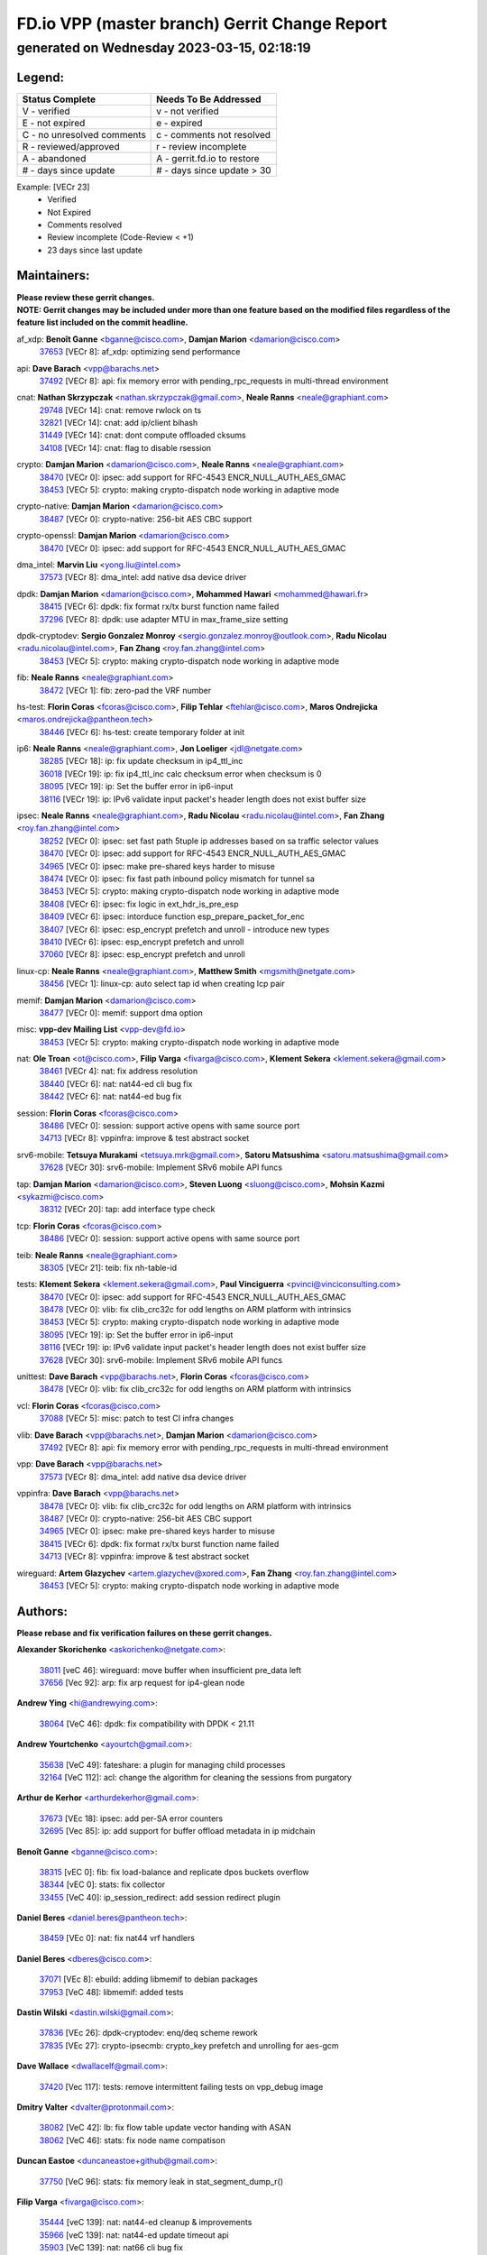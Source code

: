 
==============================================
FD.io VPP (master branch) Gerrit Change Report
==============================================
--------------------------------------------
generated on Wednesday 2023-03-15, 02:18:19
--------------------------------------------


Legend:
-------
========================== ===========================
Status Complete            Needs To Be Addressed
========================== ===========================
V - verified               v - not verified
E - not expired            e - expired
C - no unresolved comments c - comments not resolved
R - reviewed/approved      r - review incomplete
A - abandoned              A - gerrit.fd.io to restore
# - days since update      # - days since update > 30
========================== ===========================

Example: [VECr 23]
    - Verified
    - Not Expired
    - Comments resolved
    - Review incomplete (Code-Review < +1)
    - 23 days since last update


Maintainers:
------------
| **Please review these gerrit changes.**

| **NOTE: Gerrit changes may be included under more than one feature based on the modified files regardless of the feature list included on the commit headline.**

af_xdp: **Benoît Ganne** <bganne@cisco.com>, **Damjan Marion** <damarion@cisco.com>
  | `37653 <https:////gerrit.fd.io/r/c/vpp/+/37653>`_ [VECr 8]: af_xdp: optimizing send performance

api: **Dave Barach** <vpp@barachs.net>
  | `37492 <https:////gerrit.fd.io/r/c/vpp/+/37492>`_ [VECr 8]: api: fix memory error with pending_rpc_requests in multi-thread environment

cnat: **Nathan Skrzypczak** <nathan.skrzypczak@gmail.com>, **Neale Ranns** <neale@graphiant.com>
  | `29748 <https:////gerrit.fd.io/r/c/vpp/+/29748>`_ [VECr 14]: cnat: remove rwlock on ts
  | `32821 <https:////gerrit.fd.io/r/c/vpp/+/32821>`_ [VECr 14]: cnat: add ip/client bihash
  | `31449 <https:////gerrit.fd.io/r/c/vpp/+/31449>`_ [VECr 14]: cnat: dont compute offloaded cksums
  | `34108 <https:////gerrit.fd.io/r/c/vpp/+/34108>`_ [VECr 14]: cnat: flag to disable rsession

crypto: **Damjan Marion** <damarion@cisco.com>, **Neale Ranns** <neale@graphiant.com>
  | `38470 <https:////gerrit.fd.io/r/c/vpp/+/38470>`_ [VECr 0]: ipsec: add support for RFC-4543 ENCR_NULL_AUTH_AES_GMAC
  | `38453 <https:////gerrit.fd.io/r/c/vpp/+/38453>`_ [VECr 5]: crypto: making crypto-dispatch node working in adaptive mode

crypto-native: **Damjan Marion** <damarion@cisco.com>
  | `38487 <https:////gerrit.fd.io/r/c/vpp/+/38487>`_ [VECr 0]: crypto-native: 256-bit AES CBC support

crypto-openssl: **Damjan Marion** <damarion@cisco.com>
  | `38470 <https:////gerrit.fd.io/r/c/vpp/+/38470>`_ [VECr 0]: ipsec: add support for RFC-4543 ENCR_NULL_AUTH_AES_GMAC

dma_intel: **Marvin Liu** <yong.liu@intel.com>
  | `37573 <https:////gerrit.fd.io/r/c/vpp/+/37573>`_ [VECr 8]: dma_intel: add native dsa device driver

dpdk: **Damjan Marion** <damarion@cisco.com>, **Mohammed Hawari** <mohammed@hawari.fr>
  | `38415 <https:////gerrit.fd.io/r/c/vpp/+/38415>`_ [VECr 6]: dpdk: fix format rx/tx burst function name failed
  | `37296 <https:////gerrit.fd.io/r/c/vpp/+/37296>`_ [VECr 8]: dpdk: use adapter MTU in max_frame_size setting

dpdk-cryptodev: **Sergio Gonzalez Monroy** <sergio.gonzalez.monroy@outlook.com>, **Radu Nicolau** <radu.nicolau@intel.com>, **Fan Zhang** <roy.fan.zhang@intel.com>
  | `38453 <https:////gerrit.fd.io/r/c/vpp/+/38453>`_ [VECr 5]: crypto: making crypto-dispatch node working in adaptive mode

fib: **Neale Ranns** <neale@graphiant.com>
  | `38472 <https:////gerrit.fd.io/r/c/vpp/+/38472>`_ [VECr 1]: fib: zero-pad the VRF number

hs-test: **Florin Coras** <fcoras@cisco.com>, **Filip Tehlar** <ftehlar@cisco.com>, **Maros Ondrejicka** <maros.ondrejicka@pantheon.tech>
  | `38446 <https:////gerrit.fd.io/r/c/vpp/+/38446>`_ [VECr 6]: hs-test: create temporary folder at init

ip6: **Neale Ranns** <neale@graphiant.com>, **Jon Loeliger** <jdl@netgate.com>
  | `38285 <https:////gerrit.fd.io/r/c/vpp/+/38285>`_ [VECr 18]: ip: fix update checksum in ip4_ttl_inc
  | `36018 <https:////gerrit.fd.io/r/c/vpp/+/36018>`_ [VECr 19]: ip: fix ip4_ttl_inc calc checksum error when checksum is 0
  | `38095 <https:////gerrit.fd.io/r/c/vpp/+/38095>`_ [VECr 19]: ip: Set the buffer error in ip6-input
  | `38116 <https:////gerrit.fd.io/r/c/vpp/+/38116>`_ [VECr 19]: ip: IPv6 validate input packet's header length does not exist buffer size

ipsec: **Neale Ranns** <neale@graphiant.com>, **Radu Nicolau** <radu.nicolau@intel.com>, **Fan Zhang** <roy.fan.zhang@intel.com>
  | `38252 <https:////gerrit.fd.io/r/c/vpp/+/38252>`_ [VECr 0]: ipsec: set fast path 5tuple ip addresses based on sa traffic selector values
  | `38470 <https:////gerrit.fd.io/r/c/vpp/+/38470>`_ [VECr 0]: ipsec: add support for RFC-4543 ENCR_NULL_AUTH_AES_GMAC
  | `34965 <https:////gerrit.fd.io/r/c/vpp/+/34965>`_ [VECr 0]: ipsec: make pre-shared keys harder to misuse
  | `38474 <https:////gerrit.fd.io/r/c/vpp/+/38474>`_ [VECr 0]: ipsec: fix fast path inbound policy mismatch for tunnel sa
  | `38453 <https:////gerrit.fd.io/r/c/vpp/+/38453>`_ [VECr 5]: crypto: making crypto-dispatch node working in adaptive mode
  | `38408 <https:////gerrit.fd.io/r/c/vpp/+/38408>`_ [VECr 6]: ipsec: fix logic in ext_hdr_is_pre_esp
  | `38409 <https:////gerrit.fd.io/r/c/vpp/+/38409>`_ [VECr 6]: ipsec: intorduce function esp_prepare_packet_for_enc
  | `38407 <https:////gerrit.fd.io/r/c/vpp/+/38407>`_ [VECr 6]: ipsec: esp_encrypt prefetch and unroll - introduce new types
  | `38410 <https:////gerrit.fd.io/r/c/vpp/+/38410>`_ [VECr 6]: ipsec: esp_encrypt prefetch and unroll
  | `37060 <https:////gerrit.fd.io/r/c/vpp/+/37060>`_ [VECr 8]: ipsec: esp_encrypt prefetch and unroll

linux-cp: **Neale Ranns** <neale@graphiant.com>, **Matthew Smith** <mgsmith@netgate.com>
  | `38456 <https:////gerrit.fd.io/r/c/vpp/+/38456>`_ [VECr 1]: linux-cp: auto select tap id when creating lcp pair

memif: **Damjan Marion** <damarion@cisco.com>
  | `38477 <https:////gerrit.fd.io/r/c/vpp/+/38477>`_ [VECr 0]: memif: support dma option

misc: **vpp-dev Mailing List** <vpp-dev@fd.io>
  | `38453 <https:////gerrit.fd.io/r/c/vpp/+/38453>`_ [VECr 5]: crypto: making crypto-dispatch node working in adaptive mode

nat: **Ole Troan** <ot@cisco.com>, **Filip Varga** <fivarga@cisco.com>, **Klement Sekera** <klement.sekera@gmail.com>
  | `38461 <https:////gerrit.fd.io/r/c/vpp/+/38461>`_ [VECr 4]: nat: fix address resolution
  | `38440 <https:////gerrit.fd.io/r/c/vpp/+/38440>`_ [VECr 6]: nat: nat44-ed cli bug fix
  | `38442 <https:////gerrit.fd.io/r/c/vpp/+/38442>`_ [VECr 6]: nat: nat44-ed bug fix

session: **Florin Coras** <fcoras@cisco.com>
  | `38486 <https:////gerrit.fd.io/r/c/vpp/+/38486>`_ [VECr 0]: session: support active opens with same source port
  | `34713 <https:////gerrit.fd.io/r/c/vpp/+/34713>`_ [VECr 8]: vppinfra: improve & test abstract socket

srv6-mobile: **Tetsuya Murakami** <tetsuya.mrk@gmail.com>, **Satoru Matsushima** <satoru.matsushima@gmail.com>
  | `37628 <https:////gerrit.fd.io/r/c/vpp/+/37628>`_ [VECr 30]: srv6-mobile: Implement SRv6 mobile API funcs

tap: **Damjan Marion** <damarion@cisco.com>, **Steven Luong** <sluong@cisco.com>, **Mohsin Kazmi** <sykazmi@cisco.com>
  | `38312 <https:////gerrit.fd.io/r/c/vpp/+/38312>`_ [VECr 20]: tap: add interface type check

tcp: **Florin Coras** <fcoras@cisco.com>
  | `38486 <https:////gerrit.fd.io/r/c/vpp/+/38486>`_ [VECr 0]: session: support active opens with same source port

teib: **Neale Ranns** <neale@graphiant.com>
  | `38305 <https:////gerrit.fd.io/r/c/vpp/+/38305>`_ [VECr 21]: teib: fix nh-table-id

tests: **Klement Sekera** <klement.sekera@gmail.com>, **Paul Vinciguerra** <pvinci@vinciconsulting.com>
  | `38470 <https:////gerrit.fd.io/r/c/vpp/+/38470>`_ [VECr 0]: ipsec: add support for RFC-4543 ENCR_NULL_AUTH_AES_GMAC
  | `38478 <https:////gerrit.fd.io/r/c/vpp/+/38478>`_ [VECr 0]: vlib: fix clib_crc32c for odd lengths on ARM platform with intrinsics
  | `38453 <https:////gerrit.fd.io/r/c/vpp/+/38453>`_ [VECr 5]: crypto: making crypto-dispatch node working in adaptive mode
  | `38095 <https:////gerrit.fd.io/r/c/vpp/+/38095>`_ [VECr 19]: ip: Set the buffer error in ip6-input
  | `38116 <https:////gerrit.fd.io/r/c/vpp/+/38116>`_ [VECr 19]: ip: IPv6 validate input packet's header length does not exist buffer size
  | `37628 <https:////gerrit.fd.io/r/c/vpp/+/37628>`_ [VECr 30]: srv6-mobile: Implement SRv6 mobile API funcs

unittest: **Dave Barach** <vpp@barachs.net>, **Florin Coras** <fcoras@cisco.com>
  | `38478 <https:////gerrit.fd.io/r/c/vpp/+/38478>`_ [VECr 0]: vlib: fix clib_crc32c for odd lengths on ARM platform with intrinsics

vcl: **Florin Coras** <fcoras@cisco.com>
  | `37088 <https:////gerrit.fd.io/r/c/vpp/+/37088>`_ [VECr 5]: misc: patch to test CI infra changes

vlib: **Dave Barach** <vpp@barachs.net>, **Damjan Marion** <damarion@cisco.com>
  | `37492 <https:////gerrit.fd.io/r/c/vpp/+/37492>`_ [VECr 8]: api: fix memory error with pending_rpc_requests in multi-thread environment

vpp: **Dave Barach** <vpp@barachs.net>
  | `37573 <https:////gerrit.fd.io/r/c/vpp/+/37573>`_ [VECr 8]: dma_intel: add native dsa device driver

vppinfra: **Dave Barach** <vpp@barachs.net>
  | `38478 <https:////gerrit.fd.io/r/c/vpp/+/38478>`_ [VECr 0]: vlib: fix clib_crc32c for odd lengths on ARM platform with intrinsics
  | `38487 <https:////gerrit.fd.io/r/c/vpp/+/38487>`_ [VECr 0]: crypto-native: 256-bit AES CBC support
  | `34965 <https:////gerrit.fd.io/r/c/vpp/+/34965>`_ [VECr 0]: ipsec: make pre-shared keys harder to misuse
  | `38415 <https:////gerrit.fd.io/r/c/vpp/+/38415>`_ [VECr 6]: dpdk: fix format rx/tx burst function name failed
  | `34713 <https:////gerrit.fd.io/r/c/vpp/+/34713>`_ [VECr 8]: vppinfra: improve & test abstract socket

wireguard: **Artem Glazychev** <artem.glazychev@xored.com>, **Fan Zhang** <roy.fan.zhang@intel.com>
  | `38453 <https:////gerrit.fd.io/r/c/vpp/+/38453>`_ [VECr 5]: crypto: making crypto-dispatch node working in adaptive mode

Authors:
--------
**Please rebase and fix verification failures on these gerrit changes.**

**Alexander Skorichenko** <askorichenko@netgate.com>:

  | `38011 <https:////gerrit.fd.io/r/c/vpp/+/38011>`_ [veC 46]: wireguard: move buffer when insufficient pre_data left
  | `37656 <https:////gerrit.fd.io/r/c/vpp/+/37656>`_ [Vec 92]: arp: fix arp request for ip4-glean node

**Andrew Ying** <hi@andrewying.com>:

  | `38064 <https:////gerrit.fd.io/r/c/vpp/+/38064>`_ [VeC 46]: dpdk: fix compatibility with DPDK < 21.11

**Andrew Yourtchenko** <ayourtch@gmail.com>:

  | `35638 <https:////gerrit.fd.io/r/c/vpp/+/35638>`_ [VeC 49]: fateshare: a plugin for managing child processes
  | `32164 <https:////gerrit.fd.io/r/c/vpp/+/32164>`_ [VeC 112]: acl: change the algorithm for cleaning the sessions from purgatory

**Arthur de Kerhor** <arthurdekerhor@gmail.com>:

  | `37673 <https:////gerrit.fd.io/r/c/vpp/+/37673>`_ [VEc 18]: ipsec: add per-SA error counters
  | `32695 <https:////gerrit.fd.io/r/c/vpp/+/32695>`_ [Vec 85]: ip: add support for buffer offload metadata in ip midchain

**Benoît Ganne** <bganne@cisco.com>:

  | `38315 <https:////gerrit.fd.io/r/c/vpp/+/38315>`_ [vEC 0]: fib: fix load-balance and replicate dpos buckets overflow
  | `38344 <https:////gerrit.fd.io/r/c/vpp/+/38344>`_ [vEC 0]: stats: fix collector
  | `33455 <https:////gerrit.fd.io/r/c/vpp/+/33455>`_ [VeC 40]: ip_session_redirect: add session redirect plugin

**Daniel Beres** <daniel.beres@pantheon.tech>:

  | `38459 <https:////gerrit.fd.io/r/c/vpp/+/38459>`_ [VEc 0]: nat: fix nat44 vrf handlers

**Daniel Beres** <dberes@cisco.com>:

  | `37071 <https:////gerrit.fd.io/r/c/vpp/+/37071>`_ [VEc 8]: ebuild: adding libmemif to debian packages
  | `37953 <https:////gerrit.fd.io/r/c/vpp/+/37953>`_ [VeC 48]: libmemif: added tests

**Dastin Wilski** <dastin.wilski@gmail.com>:

  | `37836 <https:////gerrit.fd.io/r/c/vpp/+/37836>`_ [VEc 26]: dpdk-cryptodev: enq/deq scheme rework
  | `37835 <https:////gerrit.fd.io/r/c/vpp/+/37835>`_ [VEc 27]: crypto-ipsecmb: crypto_key prefetch and unrolling for aes-gcm

**Dave Wallace** <dwallacelf@gmail.com>:

  | `37420 <https:////gerrit.fd.io/r/c/vpp/+/37420>`_ [Vec 117]: tests: remove intermittent failing tests on vpp_debug image

**Dmitry Valter** <dvalter@protonmail.com>:

  | `38082 <https:////gerrit.fd.io/r/c/vpp/+/38082>`_ [VeC 42]: lb: fix flow table update vector handing with ASAN
  | `38062 <https:////gerrit.fd.io/r/c/vpp/+/38062>`_ [VeC 46]: stats: fix node name compatison

**Duncan Eastoe** <duncaneastoe+github@gmail.com>:

  | `37750 <https:////gerrit.fd.io/r/c/vpp/+/37750>`_ [VeC 96]: stats: fix memory leak in stat_segment_dump_r()

**Filip Varga** <fivarga@cisco.com>:

  | `35444 <https:////gerrit.fd.io/r/c/vpp/+/35444>`_ [veC 139]: nat: nat44-ed cleanup & improvements
  | `35966 <https:////gerrit.fd.io/r/c/vpp/+/35966>`_ [veC 139]: nat: nat44-ed update timeout api
  | `35903 <https:////gerrit.fd.io/r/c/vpp/+/35903>`_ [VeC 139]: nat: nat66 cli bug fix
  | `34929 <https:////gerrit.fd.io/r/c/vpp/+/34929>`_ [veC 139]: nat: det44 map configuration improvements
  | `36724 <https:////gerrit.fd.io/r/c/vpp/+/36724>`_ [VeC 139]: nat: fixing incosistency in use of sw_if_index
  | `36480 <https:////gerrit.fd.io/r/c/vpp/+/36480>`_ [VeC 139]: nat: nat64 fix add_del calls requirements

**Gabriel Oginski** <gabrielx.oginski@intel.com>:

  | `37764 <https:////gerrit.fd.io/r/c/vpp/+/37764>`_ [VEc 18]: wireguard: under-load state determination update

**GaoChX** <chiso.gao@gmail.com>:

  | `37010 <https:////gerrit.fd.io/r/c/vpp/+/37010>`_ [VeC 63]: interface: fix crash if vnet_hw_if_get_rx_queue return zero
  | `37153 <https:////gerrit.fd.io/r/c/vpp/+/37153>`_ [VeC 64]: nat: nat44-ed get out2in workers failed for static mapping without port

**Hedi Bouattour** <hedibouattour2010@gmail.com>:

  | `37248 <https:////gerrit.fd.io/r/c/vpp/+/37248>`_ [VeC 168]: urpf: add show urpf cli

**Huawei LI** <lihuawei_zzu@163.com>:

  | `37727 <https:////gerrit.fd.io/r/c/vpp/+/37727>`_ [Vec 90]: nat: make nat44 session limit api reinit flow_hash with new buckets.
  | `37726 <https:////gerrit.fd.io/r/c/vpp/+/37726>`_ [Vec 101]: nat: fix crash when set nat44 session limit with nonexisted vrf.
  | `37379 <https:////gerrit.fd.io/r/c/vpp/+/37379>`_ [VeC 112]: policer: fix crash when delete interface policer classify.
  | `37651 <https:////gerrit.fd.io/r/c/vpp/+/37651>`_ [VeC 112]: classify: fix classify session cli.

**Jing Peng** <jing@meter.com>:

  | `36578 <https:////gerrit.fd.io/r/c/vpp/+/36578>`_ [VeC 139]: nat: fix nat44-ed outside address selection
  | `36597 <https:////gerrit.fd.io/r/c/vpp/+/36597>`_ [VeC 139]: nat: fix nat44-ed API

**Kai Luo** <kailuo.nk@gmail.com>:

  | `37269 <https:////gerrit.fd.io/r/c/vpp/+/37269>`_ [VeC 157]: memif: fix uninitialized variable warning

**Klement Sekera** <klement.sekera@gmail.com>:

  | `38042 <https:////gerrit.fd.io/r/c/vpp/+/38042>`_ [VEc 7]: tests: enhance counter comparison error message
  | `38041 <https:////gerrit.fd.io/r/c/vpp/+/38041>`_ [VeC 47]: tests: refactor extra_vpp_punt_config

**Matz von Finckenstein** <matz.vf@gmail.com>:

  | `38091 <https:////gerrit.fd.io/r/c/vpp/+/38091>`_ [VEc 29]: stats: Updated go version URL for the install script Added log flag to pass in logging file destination as an alternate logging destination from syslog

**Maxime Peim** <mpeim@cisco.com>:

  | `38139 <https:////gerrit.fd.io/r/c/vpp/+/38139>`_ [VeC 33]: vnet: throttling configuration improvement
  | `37865 <https:////gerrit.fd.io/r/c/vpp/+/37865>`_ [Vec 48]: ipsec: huge anti-replay window support
  | `37941 <https:////gerrit.fd.io/r/c/vpp/+/37941>`_ [VeC 53]: classify: bypass drop filter on specific error

**Miguel Borges de Freitas** <miguel-r-freitas@alticelabs.com>:

  | `37532 <https:////gerrit.fd.io/r/c/vpp/+/37532>`_ [Vec 98]: cnat: fix cnat_translation_cli_add_del call for del with INVALID_INDEX

**Miklos Tirpak** <miklos.tirpak@gmail.com>:

  | `36021 <https:////gerrit.fd.io/r/c/vpp/+/36021>`_ [VeC 139]: nat: fix tcp session reopen in nat44-ed

**Mohammed HAWARI** <momohawari@gmail.com>:

  | `33726 <https:////gerrit.fd.io/r/c/vpp/+/33726>`_ [VeC 153]: vlib: introduce an inter worker interrupts efds

**Nathan Skrzypczak** <nathan.skrzypczak@gmail.com>:

  | `32820 <https:////gerrit.fd.io/r/c/vpp/+/32820>`_ [VeC 165]: cnat: better cnat snat-policy cli
  | `33264 <https:////gerrit.fd.io/r/c/vpp/+/33264>`_ [VeC 165]: pbl: Port based balancer

**Neale Ranns** <neale@graphiant.com>:

  | `38092 <https:////gerrit.fd.io/r/c/vpp/+/38092>`_ [VEc 7]: ip: IP address family common input node

**Ole Troan** <otroan@employees.org>:

  | `37766 <https:////gerrit.fd.io/r/c/vpp/+/37766>`_ [veC 90]: papi: vla list of fixed strings

**Sergey Matov** <sergey.matov@travelping.com>:

  | `31319 <https:////gerrit.fd.io/r/c/vpp/+/31319>`_ [VeC 139]: nat: DET: Allow unknown protocol translation

**Stanislav Zaikin** <zstaseg@gmail.com>:

  | `36110 <https:////gerrit.fd.io/r/c/vpp/+/36110>`_ [Vec 49]: virtio: allocate frame per interface

**Takeru Hayasaka** <hayatake396@gmail.com>:

  | `37939 <https:////gerrit.fd.io/r/c/vpp/+/37939>`_ [VEc 10]: ip: support flow-hash gtpv1teid

**Ted Chen** <znscnchen@gmail.com>:

  | `37162 <https:////gerrit.fd.io/r/c/vpp/+/37162>`_ [VeC 139]: nat: fix the wrong unformat type
  | `36790 <https:////gerrit.fd.io/r/c/vpp/+/36790>`_ [VeC 166]: map: lpm 128 lookup error.
  | `37143 <https:////gerrit.fd.io/r/c/vpp/+/37143>`_ [VeC 178]: classify: remove unnecessary reallocation

**Tianyu Li** <tianyu.li@arm.com>:

  | `37530 <https:////gerrit.fd.io/r/c/vpp/+/37530>`_ [vec 137]: dpdk: fix interface name w/ the same PCI bus/slot/function

**Vladimir Bernolak** <vladimir.bernolak@pantheon.tech>:

  | `36723 <https:////gerrit.fd.io/r/c/vpp/+/36723>`_ [VeC 139]: nat: det44 map configuration improvements + tests

**Vladislav Grishenko** <themiron@mail.ru>:

  | `38245 <https:////gerrit.fd.io/r/c/vpp/+/38245>`_ [VEc 5]: mpls: fix possible crashes on tunnel create/delete
  | `37270 <https:////gerrit.fd.io/r/c/vpp/+/37270>`_ [VEc 7]: vppinfra: fix pool free bitmap allocation
  | `37241 <https:////gerrit.fd.io/r/c/vpp/+/37241>`_ [VeC 106]: nat: fix nat44_ed set_session_limit crash
  | `37263 <https:////gerrit.fd.io/r/c/vpp/+/37263>`_ [VeC 139]: nat: add nat44-ed session filtering by fib table
  | `37264 <https:////gerrit.fd.io/r/c/vpp/+/37264>`_ [VeC 139]: nat: fix nat44-ed outside address distribution
  | `35726 <https:////gerrit.fd.io/r/c/vpp/+/35726>`_ [VeC 173]: papi: fix socket api max message id calculation

**Vratko Polak** <vrpolak@cisco.com>:

  | `22575 <https:////gerrit.fd.io/r/c/vpp/+/22575>`_ [Vec 57]: api: fix vl_socket_write_ready

**Xiaoming Jiang** <jiangxiaoming@outlook.com>:

  | `38336 <https:////gerrit.fd.io/r/c/vpp/+/38336>`_ [VEc 18]: ip: IPv4 Fragmentation - fix fragment id alloc not multi-thread safe
  | `38214 <https:////gerrit.fd.io/r/c/vpp/+/38214>`_ [VeC 32]: misc: fix feature dispatch possible crashed when feature config changed by user
  | `37820 <https:////gerrit.fd.io/r/c/vpp/+/37820>`_ [Vec 55]: api: fix api msg thread safe setting not work
  | `37681 <https:////gerrit.fd.io/r/c/vpp/+/37681>`_ [Vec 108]: udp: hand off packet to right session thread
  | `36704 <https:////gerrit.fd.io/r/c/vpp/+/36704>`_ [VeC 139]: nat: auto forward inbound packet for local server session app with snat
  | `37376 <https:////gerrit.fd.io/r/c/vpp/+/37376>`_ [VeC 156]: vlib: unix cli - fix input's buffer may be freed when using
  | `37375 <https:////gerrit.fd.io/r/c/vpp/+/37375>`_ [VeC 157]: ipsec: fix ipsec linked key not freed when sa deleted

**Xinyao Cai** <xinyao.cai@intel.com>:

  | `38304 <https:////gerrit.fd.io/r/c/vpp/+/38304>`_ [VEc 5]: interface dpdk avf: introducing setting RSS hash key feature
  | `37840 <https:////gerrit.fd.io/r/c/vpp/+/37840>`_ [VEc 7]: dpdk: bump to dpdk 22.11

**Yong Liu** <yong.liu@intel.com>:

  | `37572 <https:////gerrit.fd.io/r/c/vpp/+/37572>`_ [VEc 0]: vlib: support dma map extended memory
  | `37821 <https:////gerrit.fd.io/r/c/vpp/+/37821>`_ [VEc 8]: session: map new segment when dma enabled
  | `37574 <https:////gerrit.fd.io/r/c/vpp/+/37574>`_ [VEc 8]: dma_intel: add cbdma device support

**Yulong Pei** <yulong.pei@intel.com>:

  | `38135 <https:////gerrit.fd.io/r/c/vpp/+/38135>`_ [VEc 0]: af_xdp: change default queue size as kernel xsk default

**hui zhang** <zhanghui1715@gmail.com>:

  | `38451 <https:////gerrit.fd.io/r/c/vpp/+/38451>`_ [vEC 6]: vrrp: dump vrrp vr peer Type: fix

**jinshaohui** <jinsh11@chinatelecom.cn>:

  | `38400 <https:////gerrit.fd.io/r/c/vpp/+/38400>`_ [vEC 7]: vlib:process node scheduling use timing_wheel have problem.
  | `30929 <https:////gerrit.fd.io/r/c/vpp/+/30929>`_ [Vec 119]: vppinfra: fix memory issue in mhash
  | `37297 <https:////gerrit.fd.io/r/c/vpp/+/37297>`_ [Vec 122]: ping: fix ping ipv6 address set packet size greater than  mtu,packet drop

**mahdi varasteh** <mahdy.varasteh@gmail.com>:

  | `36726 <https:////gerrit.fd.io/r/c/vpp/+/36726>`_ [veC 107]: nat: add local addresses correctly in nat lb static mapping
  | `37566 <https:////gerrit.fd.io/r/c/vpp/+/37566>`_ [veC 127]: policer: add policer classify to output path

**steven luong** <sluong@cisco.com>:

  | `37105 <https:////gerrit.fd.io/r/c/vpp/+/37105>`_ [VeC 153]: vppinfra: add time error counters to stats segment

Legend:
-------
========================== ===========================
Status Complete            Needs To Be Addressed
========================== ===========================
V - verified               v - not verified
E - not expired            e - expired
C - no unresolved comments c - comments not resolved
R - reviewed/approved      r - review incomplete
A - abandoned              A - gerrit.fd.io to restore
# - days since update      # - days since update > 30
========================== ===========================

Example: [VECr 23]
    - Verified
    - Not Expired
    - Comments resolved
    - Review incomplete (Code-Review < +1)
    - 23 days since last update


Statistics:
-----------
================ ===
Patches assigned
================ ===
authors          84
maintainers      38
committers       0
abandoned        0
================ ===

